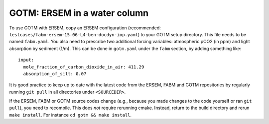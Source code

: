 .. _gotm:

GOTM: ERSEM in a water column
~~~~~~~~~~~~~~~~~~~~~~~~~~~~~

To use GOTM with ERSEM, copy an ERSEM configuration (recommended:
``testcases/fabm-ersem-15.06-L4-ben-docdyn-iop.yaml``) to your GOTM
setup directory. This file needs to be named ``fabm.yaml``. You also
need to prescribe two additional forcing variables: atmospheric pCO2 (in
ppm) and light absorption by sediment (1/m). This can be done in
``gotm.yaml`` under the ``fabm`` section, by adding something like:

::

   input:
     mole_fraction_of_carbon_dioxide_in_air: 411.29
     absorption_of_silt: 0.07

It is good practice to keep up to date with the latest code from the
ERSEM, FABM and GOTM repositories by regularly running ``git pull`` in
all directories under ``<SOURCEDIR>``.

If the ERSEM, FABM or GOTM source codes change (e.g., because you made
changes to the code yourself or ran ``git pull``), you need to
recompile. This does *not* require rerunning cmake. Instead, return to
the build directory and rerun ``make install``. For instance
``cd gotm && make install``.
